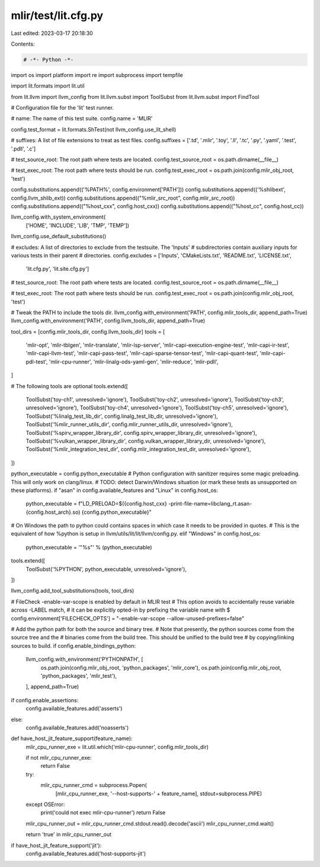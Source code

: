 mlir/test/lit.cfg.py
====================

Last edited: 2023-03-17 20:18:30

Contents:

.. code-block:: py

    # -*- Python -*-

import os
import platform
import re
import subprocess
import tempfile

import lit.formats
import lit.util

from lit.llvm import llvm_config
from lit.llvm.subst import ToolSubst
from lit.llvm.subst import FindTool

# Configuration file for the 'lit' test runner.

# name: The name of this test suite.
config.name = 'MLIR'

config.test_format = lit.formats.ShTest(not llvm_config.use_lit_shell)

# suffixes: A list of file extensions to treat as test files.
config.suffixes = ['.td', '.mlir', '.toy', '.ll', '.tc', '.py', '.yaml', '.test', '.pdll', '.c']

# test_source_root: The root path where tests are located.
config.test_source_root = os.path.dirname(__file__)

# test_exec_root: The root path where tests should be run.
config.test_exec_root = os.path.join(config.mlir_obj_root, 'test')

config.substitutions.append(('%PATH%', config.environment['PATH']))
config.substitutions.append(('%shlibext', config.llvm_shlib_ext))
config.substitutions.append(("%mlir_src_root", config.mlir_src_root))
config.substitutions.append(("%host_cxx", config.host_cxx))
config.substitutions.append(("%host_cc", config.host_cc))

llvm_config.with_system_environment(
    ['HOME', 'INCLUDE', 'LIB', 'TMP', 'TEMP'])

llvm_config.use_default_substitutions()

# excludes: A list of directories to exclude from the testsuite. The 'Inputs'
# subdirectories contain auxiliary inputs for various tests in their parent
# directories.
config.excludes = ['Inputs', 'CMakeLists.txt', 'README.txt', 'LICENSE.txt',
                   'lit.cfg.py', 'lit.site.cfg.py']

# test_source_root: The root path where tests are located.
config.test_source_root = os.path.dirname(__file__)

# test_exec_root: The root path where tests should be run.
config.test_exec_root = os.path.join(config.mlir_obj_root, 'test')

# Tweak the PATH to include the tools dir.
llvm_config.with_environment('PATH', config.mlir_tools_dir, append_path=True)
llvm_config.with_environment('PATH', config.llvm_tools_dir, append_path=True)

tool_dirs = [config.mlir_tools_dir, config.llvm_tools_dir]
tools = [
    'mlir-opt',
    'mlir-tblgen',
    'mlir-translate',
    'mlir-lsp-server',
    'mlir-capi-execution-engine-test',
    'mlir-capi-ir-test',
    'mlir-capi-llvm-test',
    'mlir-capi-pass-test',
    'mlir-capi-sparse-tensor-test',
    'mlir-capi-quant-test',
    'mlir-capi-pdl-test',
    'mlir-cpu-runner',
    'mlir-linalg-ods-yaml-gen',
    'mlir-reduce',
    'mlir-pdll',
]

# The following tools are optional
tools.extend([
    ToolSubst('toy-ch1', unresolved='ignore'),
    ToolSubst('toy-ch2', unresolved='ignore'),
    ToolSubst('toy-ch3', unresolved='ignore'),
    ToolSubst('toy-ch4', unresolved='ignore'),
    ToolSubst('toy-ch5', unresolved='ignore'),
    ToolSubst('%linalg_test_lib_dir', config.linalg_test_lib_dir, unresolved='ignore'),
    ToolSubst('%mlir_runner_utils_dir', config.mlir_runner_utils_dir, unresolved='ignore'),
    ToolSubst('%spirv_wrapper_library_dir', config.spirv_wrapper_library_dir, unresolved='ignore'),
    ToolSubst('%vulkan_wrapper_library_dir', config.vulkan_wrapper_library_dir, unresolved='ignore'),
    ToolSubst('%mlir_integration_test_dir', config.mlir_integration_test_dir, unresolved='ignore'),
])

python_executable = config.python_executable
# Python configuration with sanitizer requires some magic preloading. This will only work on clang/linux.
# TODO: detect Darwin/Windows situation (or mark these tests as unsupported on these platforms).
if "asan" in config.available_features and "Linux" in config.host_os:
  python_executable = f"LD_PRELOAD=$({config.host_cxx} -print-file-name=libclang_rt.asan-{config.host_arch}.so) {config.python_executable}"
# On Windows the path to python could contains spaces in which case it needs to be provided in quotes.
# This is the equivalent of how %python is setup in llvm/utils/lit/lit/llvm/config.py.
elif "Windows" in config.host_os:
  python_executable = '"%s"' % (python_executable)
tools.extend([
  ToolSubst('%PYTHON', python_executable, unresolved='ignore'),
])

llvm_config.add_tool_substitutions(tools, tool_dirs)


# FileCheck -enable-var-scope is enabled by default in MLIR test
# This option avoids to accidentally reuse variable across -LABEL match,
# it can be explicitly opted-in by prefixing the variable name with $
config.environment['FILECHECK_OPTS'] = "-enable-var-scope --allow-unused-prefixes=false"

# Add the python path for both the source and binary tree.
# Note that presently, the python sources come from the source tree and the
# binaries come from the build tree. This should be unified to the build tree
# by copying/linking sources to build.
if config.enable_bindings_python:
    llvm_config.with_environment('PYTHONPATH', [
        os.path.join(config.mlir_obj_root, 'python_packages', 'mlir_core'),
        os.path.join(config.mlir_obj_root, 'python_packages', 'mlir_test'),
    ], append_path=True)

if config.enable_assertions:
    config.available_features.add('asserts')
else:
    config.available_features.add('noasserts')

def have_host_jit_feature_support(feature_name):
    mlir_cpu_runner_exe = lit.util.which('mlir-cpu-runner', config.mlir_tools_dir)

    if not mlir_cpu_runner_exe:
        return False

    try:
        mlir_cpu_runner_cmd = subprocess.Popen(
            [mlir_cpu_runner_exe, '--host-supports-' + feature_name], stdout=subprocess.PIPE)
    except OSError:
        print('could not exec mlir-cpu-runner')
        return False

    mlir_cpu_runner_out = mlir_cpu_runner_cmd.stdout.read().decode('ascii')
    mlir_cpu_runner_cmd.wait()

    return 'true' in mlir_cpu_runner_out

if have_host_jit_feature_support('jit'):
    config.available_features.add('host-supports-jit')


